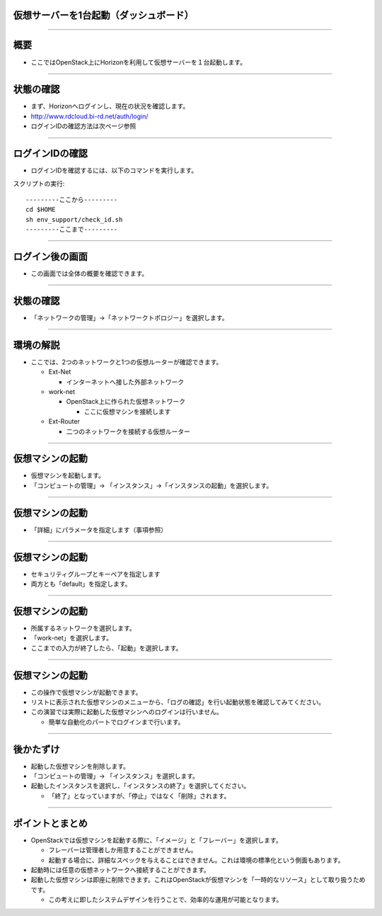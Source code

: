 仮想サーバーを1台起動（ダッシュボード）
================

----

概要
================

- ここではOpenStack上にHorizonを利用して仮想サーバーを１台起動します。

----


状態の確認
================

- まず、Horizonへログインし、現在の状況を確認します。
- http://www.rdcloud.bi-rd.net/auth/login/
- ログインIDの確認方法は次ページ参照

.. image:: ./_assets/c1-t1/01_login.png
   :width: 40%

----


ログインIDの確認
================

- ログインIDを確認するには、以下のコマンドを実行します。

スクリプトの実行::

  ---------ここから---------
  cd $HOME
  sh env_support/check_id.sh
  ---------ここまで---------

----


ログイン後の画面
================

- この画面では全体の概要を確認できます。

.. image:: ./_assets/c1-t1/02_overview.png
   :width: 100%

----

状態の確認
================

- 「ネットワークの管理」→「ネットワークトポロジー」を選択します。

.. image:: ./_assets/c1-t1/03_networks.png
   :width: 80%

----

環境の解説
================

- ここでは、2つのネットワークと1つの仮想ルーターが確認できます。

  - Ext-Net

    - インターネットへ接した外部ネットワーク

  - work-net

    - OpenStack上に作られた仮想ネットワーク

      - ここに仮想マシンを接続します

  - Ext-Router

    - 二つのネットワークを接続する仮想ルーター

----



仮想マシンの起動
================

- 仮想マシンを起動します。
- 「コンピュートの管理」→ 「インスタンス」→「インスタンスの起動」を選択します。

.. image:: ./_assets/c1-t1/04_instance_01.png
   :width: 80%

----

仮想マシンの起動
================

- 「詳細」にパラメータを指定します（事項参照）

.. image:: ./_assets/c1-t1/04_instance_02.png
   :width: 65%

----

仮想マシンの起動
================

- セキュリティグループとキーペアを指定します
- 両方とも「default」を指定します。

.. image:: ./_assets/c1-t1/04_instance_03.png
   :width: 70%

----

仮想マシンの起動
================

- 所属するネットワークを選択します。
- 「work-net」を選択します。
- ここまでの入力が終了したら、「起動」を選択します。

.. image:: ./_assets/c1-t1/04_instance_04.png
   :width: 70%

----

仮想マシンの起動
================

- この操作で仮想マシンが起動できます。
- リストに表示された仮想マシンのメニューから、「ログの確認」を行い起動状態を確認してみてください。

- この演習では実際に起動した仮想マシンへのログインは行いません。

  - 簡単な自動化のパートでログインまで行います。

----



後かたずけ
================

- 起動した仮想マシンを削除します。
- 「コンピュートの管理」→ 「インスタンス」を選択します。
- 起動したインスタンスを選択し、「インスタンスの終了」を選択してください。

  - 「終了」となっていますが、「停止」ではなく「削除」されます。


----

ポイントとまとめ
================

- OpenStackでは仮想マシンを起動する際に、「イメージ」と「フレーバー」を選択します。

  - フレーバーは管理者しか用意することができません。
  - 起動する場合に、詳細なスペックを与えることはできません。これは環境の標準化という側面もあります。

- 起動時には任意の仮想ネットワークへ接続することができます。

- 起動した仮想マシンは即座に削除できます。これはOpenStackが仮想マシンを「一時的なリソース」として取り扱うためです。

  - この考えに即したシステムデザインを行うことで、効率的な運用が可能となります。

